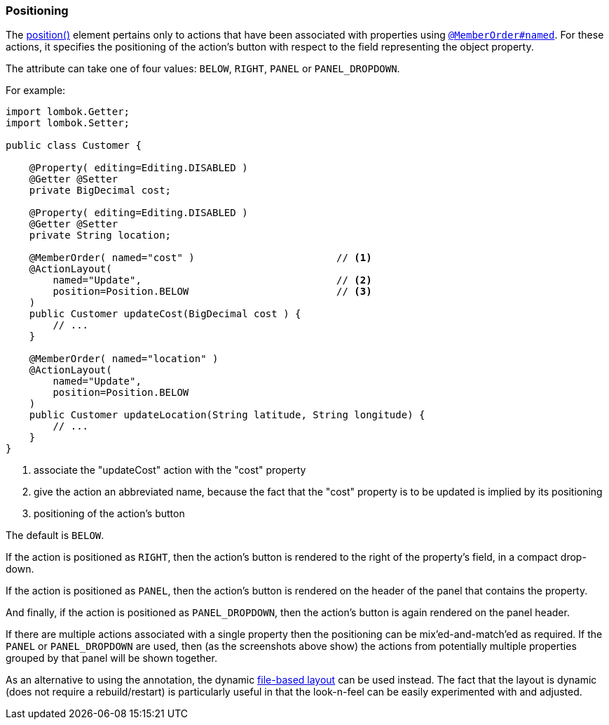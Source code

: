 === Positioning

The xref:refguide:applib:index/annotation/ActionLayout.adoc#position[position()] element pertains only to actions that have been associated with properties using xref:refguide:applib:index/annotation/MemberOrder.adoc[`@MemberOrder#named`].
For these actions, it specifies the positioning of the action's button with respect to the field representing the object property.

The attribute can take one of four values: `BELOW`, `RIGHT`, `PANEL` or `PANEL_DROPDOWN`.

For example:

[source,java]
----
import lombok.Getter;
import lombok.Setter;

public class Customer {

    @Property( editing=Editing.DISABLED )
    @Getter @Setter
    private BigDecimal cost;

    @Property( editing=Editing.DISABLED )
    @Getter @Setter
    private String location;

    @MemberOrder( named="cost" )                        // <.>
    @ActionLayout(
        named="Update",                                 // <.>
        position=Position.BELOW                         // <.>
    )
    public Customer updateCost(BigDecimal cost ) {
        // ...
    }

    @MemberOrder( named="location" )
    @ActionLayout(
        named="Update",
        position=Position.BELOW
    )
    public Customer updateLocation(String latitude, String longitude) {
        // ...
    }
}
----

<.> associate the "updateCost" action with the "cost" property

<.> give the action an abbreviated name, because the fact that the "cost" property is to be updated is implied by its positioning

<.> positioning of the action's button


The default is `BELOW`.

If the action is positioned as `RIGHT`, then the action's button is rendered to the right of the property's field, in a compact drop-down.

If the action is positioned as `PANEL`, then the action's button is rendered on the header of the panel that contains the property.

And finally, if the action is positioned as `PANEL_DROPDOWN`, then the action's button is again rendered on the panel header.

If there are multiple actions associated with a single property then the positioning can be mix'ed-and-match'ed as required.
If the `PANEL` or `PANEL_DROPDOWN` are used, then (as the screenshots above show) the actions from potentially multiple properties grouped by that panel will be shown together.


As an alternative to using the annotation, the dynamic xref:userguide:fun:ui.adoc#object-layout[file-based layout] can be used instead.
The fact that the layout is dynamic (does not require a rebuild/restart) is particularly useful in that the look-n-feel can be easily experimented with and adjusted.
